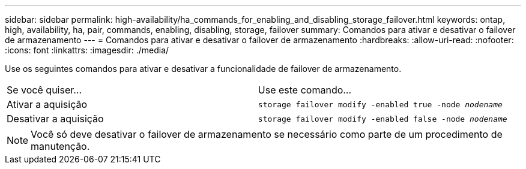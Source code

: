---
sidebar: sidebar 
permalink: high-availability/ha_commands_for_enabling_and_disabling_storage_failover.html 
keywords: ontap, high, availability, ha, pair, commands, enabling, disabling, storage, failover 
summary: Comandos para ativar e desativar o failover de armazenamento 
---
= Comandos para ativar e desativar o failover de armazenamento
:hardbreaks:
:allow-uri-read: 
:nofooter: 
:icons: font
:linkattrs: 
:imagesdir: ./media/


[role="lead"]
Use os seguintes comandos para ativar e desativar a funcionalidade de failover de armazenamento.

|===


| Se você quiser... | Use este comando... 


| Ativar a aquisição | `storage failover modify -enabled true -node _nodename_` 


| Desativar a aquisição | `storage failover modify -enabled false -node _nodename_` 
|===

NOTE: Você só deve desativar o failover de armazenamento se necessário como parte de um procedimento de manutenção.
